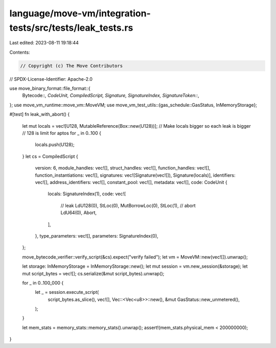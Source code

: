 language/move-vm/integration-tests/src/tests/leak_tests.rs
==========================================================

Last edited: 2023-08-11 19:18:44

Contents:

.. code-block:: rs

    // Copyright (c) The Move Contributors
// SPDX-License-Identifier: Apache-2.0

use move_binary_format::file_format::{
    Bytecode::*, CodeUnit, CompiledScript, Signature, SignatureIndex, SignatureToken::*,
};
use move_vm_runtime::move_vm::MoveVM;
use move_vm_test_utils::{gas_schedule::GasStatus, InMemoryStorage};

#[test]
fn leak_with_abort() {
    let mut locals = vec![U128, MutableReference(Box::new(U128))];
    // Make locals bigger so each leak is bigger
    // 128 is limit for aptos
    for _ in 0..100 {
        locals.push(U128);
    }
    let cs = CompiledScript {
        version: 6,
        module_handles: vec![],
        struct_handles: vec![],
        function_handles: vec![],
        function_instantiations: vec![],
        signatures: vec![Signature(vec![]), Signature(locals)],
        identifiers: vec![],
        address_identifiers: vec![],
        constant_pool: vec![],
        metadata: vec![],
        code: CodeUnit {
            locals: SignatureIndex(1),
            code: vec![
                // leak
                LdU128(0),
                StLoc(0),
                MutBorrowLoc(0),
                StLoc(1),
                // abort
                LdU64(0),
                Abort,
            ],
        },
        type_parameters: vec![],
        parameters: SignatureIndex(0),
    };

    move_bytecode_verifier::verify_script(&cs).expect("verify failed");
    let vm = MoveVM::new(vec![]).unwrap();

    let storage: InMemoryStorage = InMemoryStorage::new();
    let mut session = vm.new_session(&storage);
    let mut script_bytes = vec![];
    cs.serialize(&mut script_bytes).unwrap();

    for _ in 0..100_000 {
        let _ = session.execute_script(
            script_bytes.as_slice(),
            vec![],
            Vec::<Vec<u8>>::new(),
            &mut GasStatus::new_unmetered(),
        );
    }

    let mem_stats = memory_stats::memory_stats().unwrap();
    assert!(mem_stats.physical_mem < 200000000);
}


